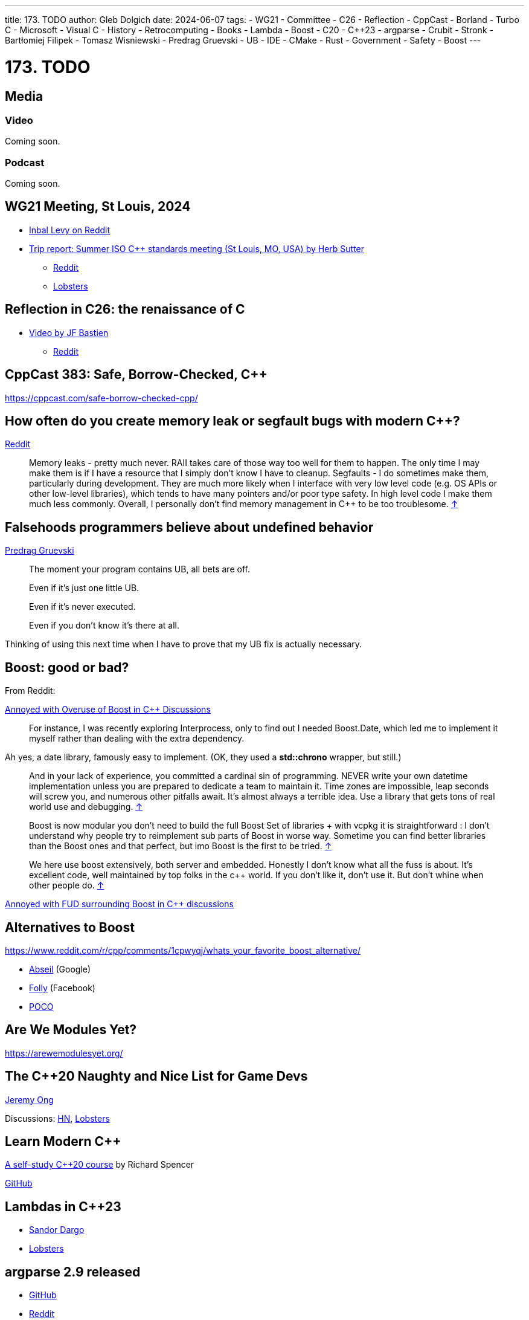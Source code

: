 ---
title: 173. TODO
author: Gleb Dolgich
date: 2024-06-07
tags:
    - WG21
    - Committee
    - C++26
    - Reflection
    - CppCast
    - Borland
    - Turbo C++
    - Microsoft
    - Visual C++
    - History
    - Retrocomputing
    - Books
    - Lambda
    - Boost
    - C++20
    - C++23
    - argparse
    - Crubit
    - Stronk
    - Bartłomiej Filipek
    - Tomasz Wisniewski
    - Predrag Gruevski
    - UB
    - IDE
    - CMake
    - Rust
    - Government
    - Safety
    - Boost
---

:showtitle:
:toc:

= 173. TODO

== Media

=== Video

Coming soon.

=== Podcast

Coming soon.

== WG21 Meeting, St Louis, 2024

* https://www.reddit.com/r/cpp/comments/1dwc7f2/202406_st_louis_iso_c_committee_trip_report/[Inbal Levy on Reddit]
* https://herbsutter.com/2024/07/02/trip-report-summer-iso-c-standards-meeting-st-louis-mo-usa/[Trip report: Summer ISO C++ standards meeting (St Louis, MO, USA) by Herb Sutter]
** https://www.reddit.com/r/cpp/comments/1du3i63/trip_report_summer_iso_c_standards_meeting_st/[Reddit]
** https://lobste.rs/s/qhsz2b[Lobsters]

== Reflection in C++26: the renaissance of C++

* https://youtu.be/vRda0mGYg_A?si=CSzENClTssKtK1U8[Video by JF Bastien]
** https://www.reddit.com/r/cpp/comments/1cvahnr/reflection_in_c26_the_renaissance_of_c/[Reddit]

== CppCast 383: Safe, Borrow-Checked, C++

https://cppcast.com/safe-borrow-checked-cpp/

== How often do you create memory leak or segfault bugs with modern C++?

https://www.reddit.com/r/cpp/comments/16nfksr/how_often_do_you_create_memory_leak_or_segfault/[Reddit]

> Memory leaks - pretty much never. RAII takes care of those way too well for them to happen. The only time I may make them is if I have a resource that I simply don't know I have to cleanup.
Segfaults - I do sometimes make them, particularly during development. They are much more likely when I interface with very low level code (e.g. OS APIs or other low-level libraries), which tends to have many pointers and/or poor type safety. In high level code I make them much less commonly.
Overall, I personally don't find memory management in C++ to be too troublesome. https://www.reddit.com/r/cpp/comments/16nfksr/how_often_do_you_create_memory_leak_or_segfault/k1e2sam/[↑]

== Falsehoods programmers believe about undefined behavior

https://predr.ag/blog/falsehoods-programmers-believe-about-undefined-behavior/[Predrag Gruevski]

____
The moment your program contains UB, all bets are off.

Even if it's just one little UB.

Even if it's never executed.

Even if you don't know it's there at all.
____

Thinking of using this next time when I have to prove that my UB fix is actually necessary.

== Boost: good or bad?

From Reddit:

https://www.reddit.com/r/cpp/comments/18pioj9/annoyed_with_overuse_of_boost_in_c_discussionsrant/[Annoyed with Overuse of Boost in C++ Discussions]

> For instance, I was recently exploring Interprocess, only to find out I needed Boost.Date, which led me to implement it myself rather than dealing with the extra dependency.

Ah yes, a date library, famously easy to implement. (OK, they used a **std::chrono** wrapper, but still.)

> And in your lack of experience, you committed a cardinal sin of programming. NEVER write your own datetime implementation unless you are prepared to dedicate a team to maintain it. Time zones are impossible, leap seconds will screw you, and numerous other pitfalls await. It's almost always a terrible idea. Use a library that gets tons of real world use and debugging. https://www.reddit.com/r/cpp/comments/18pioj9/annoyed_with_overuse_of_boost_in_c_discussionsrant/keth1qx/[↑]

> Boost is now modular you don’t need to build the full Boost Set of libraries + with vcpkg it is straightforward : I don’t understand why people try to reimplement sub parts of Boost in worse way. Sometime you can find better libraries than the Boost ones and that perfect, but imo Boost is the first to be tried. https://www.reddit.com/r/cpp/comments/18pioj9/annoyed_with_overuse_of_boost_in_c_discussionsrant/keq84wr/[↑]

> We here use boost extensively, both server and embedded. Honestly I don’t know what all the fuss is about. It’s excellent code, well maintained by top folks in the c++ world. If you don’t like it, don’t use it. But don’t whine when other people do. https://www.reddit.com/r/cpp/comments/18pioj9/annoyed_with_overuse_of_boost_in_c_discussionsrant/keosn2x/[↑]

https://www.reddit.com/r/cpp/comments/18plb43/annoyed_with_fud_surrounding_boost_in_c/[Annoyed with FUD surrounding Boost in C++ discussions]

== Alternatives to Boost

https://www.reddit.com/r/cpp/comments/1cpwyqj/whats_your_favorite_boost_alternative/

* https://abseil.io/[Abseil] (Google)
* https://github.com/facebook/folly[Folly] (Facebook)
* https://pocoproject.org/[POCO]

== Are We Modules Yet?

https://arewemodulesyet.org/

== The C++20 Naughty and Nice List for Game Devs

https://www.jeremyong.com/c++/2023/12/24/cpp20-gamedev-naughty-nice/[Jeremy Ong]

Discussions: https://news.ycombinator.com/item?id=38760120[HN], https://lobste.rs/s/ocnwuf/c_20_naughty_nice_list_for_game_devs[Lobsters]

== Learn Modern C++

https://learnmoderncpp.com/[A self-study C++20 course] by Richard Spencer

https://github.com/cpp-tutor/learnmoderncpp-tutorial[GitHub]

== Lambdas in C++23

* https://www.sandordargo.com/blog/2022/11/23/cpp23-changes-to-lambdas[Sandor Dargo]
* https://lobste.rs/s/15awsx/c_23_how_lambdas_are_going_change[Lobsters]

== argparse 2.9 released

* https://github.com/p-ranav/argparse[GitHub]
* https://www.reddit.com/r/cpp/comments/xl05c1/argparse_v29_released_now_with_support_for/[Reddit]

== Stronk - a strong type and unit library

* https://github.com/twig-energy/stronk/[GitHub]
* https://www.reddit.com/r/cpp/comments/x1jag3/stronk_an_easy_to_customize_strong_type_library/[Reddit]

== Can you link 2 binaries compiled with 2 different C++ compilers?

https://www.reddit.com/r/cpp/comments/134gaqw/can_you_link_2_binaries_compiled_with_2_different/[Reddit]

== New C++23 features I'm excited about, by Tomasz Wisniewski

https://twdev.blog/2022/10/cpp23/[Article]

== Revisiting Turbo C++

* https://hackaday.com/2023/04/08/revisiting-borland-turbo-c-and-c/[Maya Posch]
* https://www.codeproject.com/Articles/5358258/Revisiting-Borland-Turbo-C-Cplusplus-A-Great-IDE-b[Tough Developer]

See also: https://blogsystem5.substack.com/p/the-ides-we-had-30-years-ago-and[The IDEs we had 30 years ago... and we lost], discussed on https://news.ycombinator.com/item?id=38792446[HN] and https://lobste.rs/s/md9jcb/ides_we_had_30_years_ago_we_lost[Lobsters]

image::/img/turbo_c_3050.webp[]

== A visual history of Visual C++

http://www.malsmith.net/blog/visual-c-visual-history/[Article]

image::/img/msvc1.png[]

== A Year of C++ Improvements in Visual Studio, VS Code, and vcpkg

https://devblogs.microsoft.com/cppblog/a-year-of-cpp-improvements-in-visual-studio-vs-code-and-vcpkg/[Sy Brand, Microsoft]

== Book: _C++ Initialization Story_, by Bartłomiej Filipek

https://www.cppstories.com/2023/init-story-print/[Blog post]

== Speeding up C++ build times

=== Blender forum: Speeding up C++ builds

https://devtalk.blender.org/t/speed-up-c-compilation/30508/11[Article]

=== Working With Jumbo/Unity Builds (Single Translation Unit)

https://austinmorlan.com/posts/unity_jumbo_build/ by Austin Morlan

=== Figma

* https://www.figma.com/blog/speeding-up-build-times/[Speeding up C++ build times]
** https://news.ycombinator.com/item?id=40178634[HN]

== Subspace

* https://suslib.cc/[Home page]
* https://github.com/chromium/subspace[GitHub]
* https://github.com/chromium/subspace/tree/main/subdoc[SubDoc]

== Accidentally hiding base virtual functions

[source,cpp]
----
#include <iostream>

struct B
{
    virtual ~B() = default;
    virtual void foo() { std::cout << "B::foo()\n"; }
    virtual void foo(int) { std::cout << "B::foo(int)\n"; }
};

struct D1 : B
{
    void foo() override { std::cout << "I::foo()\n"; }
    // ^ MSVC warning 4266: no override for foo(int); function is hidden
};

struct D2 final : D1
{
    void foo() override { std::cout << "D::foo()\n"; }
    void foo(int) override { std::cout << "D::foo(int)\n"; }
};

int main(int /*argc*/, char** /*argv*/)
{
    B b;
    b.foo();
    b.foo(0);

    D1 i;
    i.foo();
    i.foo(0);    // Does not compile: base function is hidden
    i.B::foo(0); // Call base version

    D2 d;
    d.foo();
    d.foo(0);

    return 0;
}
----

== Mastodon: preventing implicit conversions

https://mastodon.social/@ohunt/112294336934673348

Oliver Hunt:

I was today years old when I discovered you can stop implicit bool->int conversion in APIs where it causes problems by doing

[source,cpp]
----
int foo(int) {...}
int foo(bool) = delete;
----

Despite knowing this is a valid syntax it never occurred to me you could use it this way, and I did not realize you can do this for free functions O_o

== Why CMake sucks

https://twdev.blog/2021/08/cmake/[Tomasz Wisniewski]

https://lobste.rs/s/i2qnqj[Lobsters]

Follow-ups by Tomasz Wisniewski:

* https://twdev.blog/2022/09/meson/[Intro to Meson]
* https://twdev.blog/2023/05/cppsetup/[My setup for personal C++ projects]

See also:

* https://www.reddit.com/r/cpp/comments/1avpnen/cmake_is_the_perfect_build_tool_for_c/[CMake is the perfect build tool for C++ (Reddit)]
* https://cliutils.gitlab.io/modern-cmake/[Intro to Modern CMake]
** https://news.ycombinator.com/item?id=39784784[HackerNews]
* https://www.reddit.com/r/cpp/comments/1b53rks/is_cmake_the_de_facto_standard_mandatory_to_use/[Is CMake the de facto standard mandatory to use? (Reddit)]

== ppstep Interactive Macro Debugger

https://github.com/notfoundry/ppstep

== Mastodon: Debugging

https://octodon.social/@splitbrain/112086905723468442

[quote,Andreas Gohr https://octodon.social/@splitbrain]
____
I really think debugging should be taught in school. Not for any programming language. Kids should learn how to systematically approach a problem, gather diagnostic, follow cause and effect and how to communicate the problem to others. Regardless if this is computer stuff, plumbing or social sciences.
____

== Bluesky

[quote,Funky Dynamite @sweavart.bsky.social]
____
AI company: we trained this dog to talk. It doesn't actually understand language, but it kinda sounds like it's having a conversation by mimicking the sound of human speech.

CEO: awesome, I've fired my entire staff, how quickly can it start diagnosing medical disorders
____

== Slop

https://simonwillison.net/2024/May/8/slop/

== Remote workers

devopscats via Mastodon: https://toot.cat/@devopscats/112566801377839795

> Behind every remote worker is a cat that hasn't signed an NDA and will sell all the secrets for a
piece of sashimi.

image:remote_cat.jpeg[]

== Quote

https://mastodon.social/@programming_quotes/112572400857683147

[quote,Oscar Godson]
____
One of the best programming skills you can have is knowing when to walk away for awhile.
____

== Mastodon: Full-stack developer

https://digipres.club/@foone/112412593654054471

[quote,Foone]

____
I'm a "full stack developer", in that my stack is full and if you try to push any more tasks on me I'm gonna overflow it and start corrupting my own memory
____
